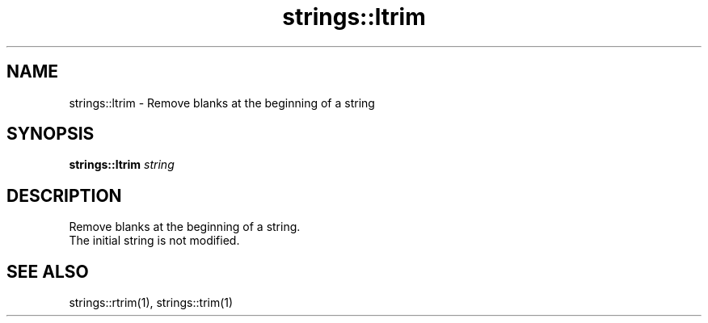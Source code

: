 .TH strings::ltrim 1 "June 2024" "1.0.0" "BSFPE"

.SH NAME
strings::ltrim \- Remove blanks at the beginning of a string

.SH SYNOPSIS
.B strings::ltrim
.IR string

.SH DESCRIPTION
Remove blanks at the beginning of a string.
.br
The initial string is not modified.

.SH "SEE ALSO"
strings::rtrim(1), strings::trim(1)

